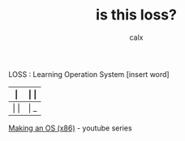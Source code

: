 #+TITLE: is this loss?
#+AUTHOR: calx

LOSS : Learning Operation System [insert word]

| \vert       | \vert \vert |
|-------------+-------------|
| \vert \vert | \vert _     |

[[https://www.youtube.com/playlist?list=PLm3B56ql_akNcvH8vvJRYOc7TbYhRs19M][Making an OS (x86)]] - youtube series
